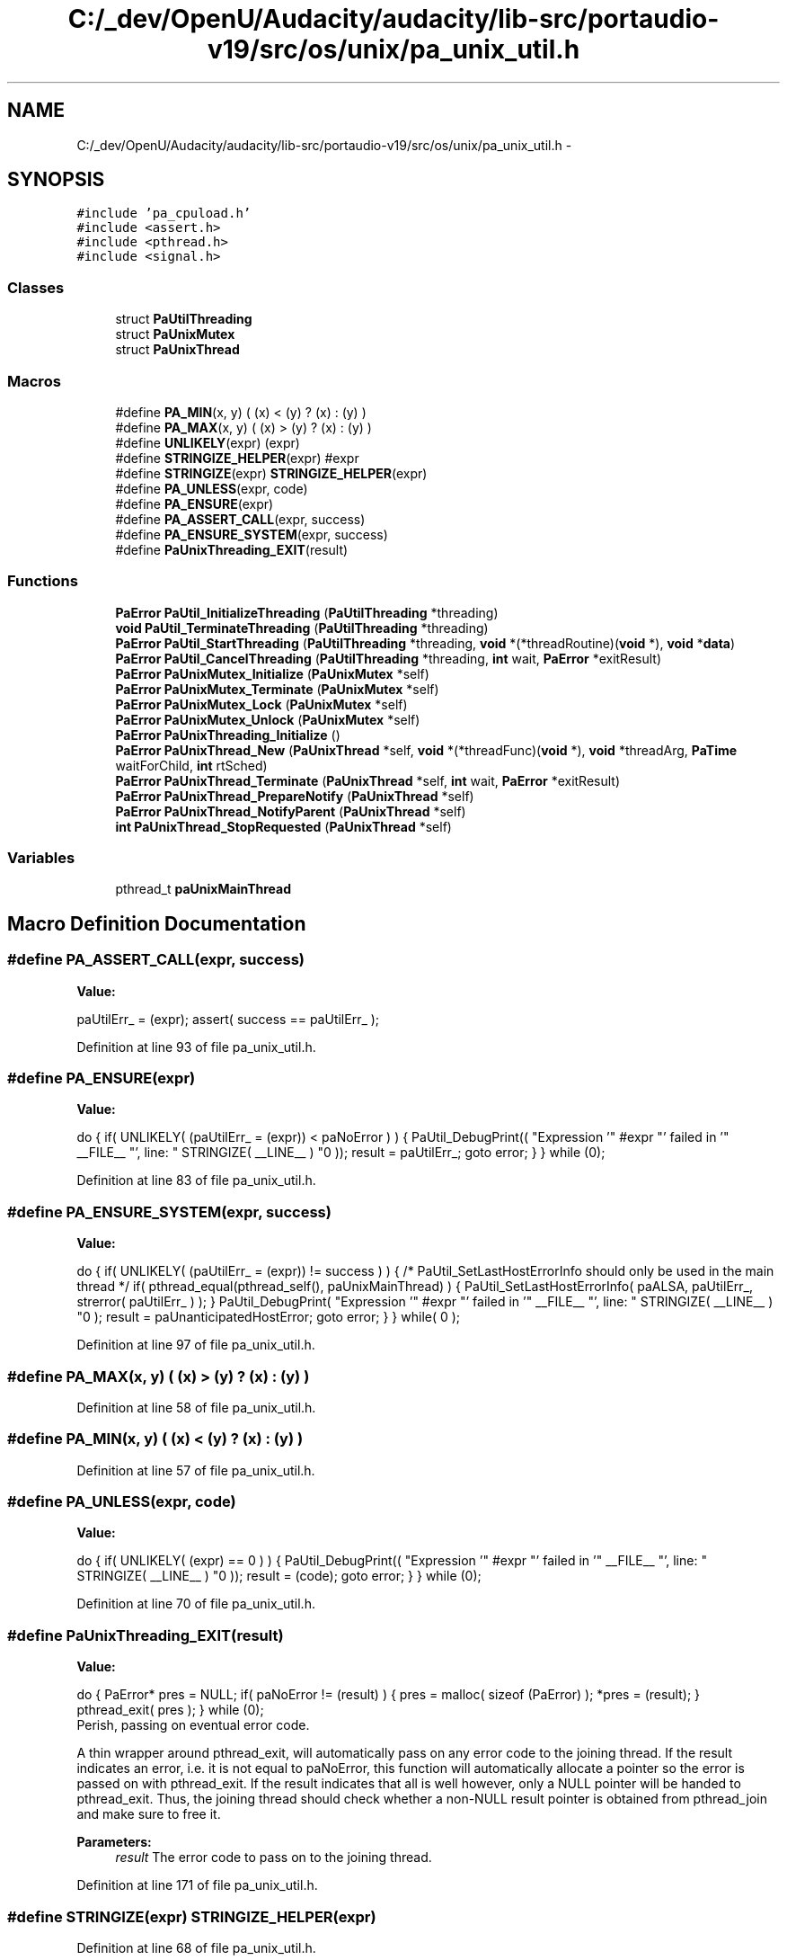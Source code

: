 .TH "C:/_dev/OpenU/Audacity/audacity/lib-src/portaudio-v19/src/os/unix/pa_unix_util.h" 3 "Thu Apr 28 2016" "Audacity" \" -*- nroff -*-
.ad l
.nh
.SH NAME
C:/_dev/OpenU/Audacity/audacity/lib-src/portaudio-v19/src/os/unix/pa_unix_util.h \- 
.SH SYNOPSIS
.br
.PP
\fC#include 'pa_cpuload\&.h'\fP
.br
\fC#include <assert\&.h>\fP
.br
\fC#include <pthread\&.h>\fP
.br
\fC#include <signal\&.h>\fP
.br

.SS "Classes"

.in +1c
.ti -1c
.RI "struct \fBPaUtilThreading\fP"
.br
.ti -1c
.RI "struct \fBPaUnixMutex\fP"
.br
.ti -1c
.RI "struct \fBPaUnixThread\fP"
.br
.in -1c
.SS "Macros"

.in +1c
.ti -1c
.RI "#define \fBPA_MIN\fP(x,  y)   ( (x) < (y) ? (x) : (y) )"
.br
.ti -1c
.RI "#define \fBPA_MAX\fP(x,  y)   ( (x) > (y) ? (x) : (y) )"
.br
.ti -1c
.RI "#define \fBUNLIKELY\fP(expr)   (expr)"
.br
.ti -1c
.RI "#define \fBSTRINGIZE_HELPER\fP(expr)   #expr"
.br
.ti -1c
.RI "#define \fBSTRINGIZE\fP(expr)   \fBSTRINGIZE_HELPER\fP(expr)"
.br
.ti -1c
.RI "#define \fBPA_UNLESS\fP(expr,  code)"
.br
.ti -1c
.RI "#define \fBPA_ENSURE\fP(expr)"
.br
.ti -1c
.RI "#define \fBPA_ASSERT_CALL\fP(expr,  success)"
.br
.ti -1c
.RI "#define \fBPA_ENSURE_SYSTEM\fP(expr,  success)"
.br
.ti -1c
.RI "#define \fBPaUnixThreading_EXIT\fP(result)"
.br
.in -1c
.SS "Functions"

.in +1c
.ti -1c
.RI "\fBPaError\fP \fBPaUtil_InitializeThreading\fP (\fBPaUtilThreading\fP *threading)"
.br
.ti -1c
.RI "\fBvoid\fP \fBPaUtil_TerminateThreading\fP (\fBPaUtilThreading\fP *threading)"
.br
.ti -1c
.RI "\fBPaError\fP \fBPaUtil_StartThreading\fP (\fBPaUtilThreading\fP *threading, \fBvoid\fP *(*threadRoutine)(\fBvoid\fP *), \fBvoid\fP *\fBdata\fP)"
.br
.ti -1c
.RI "\fBPaError\fP \fBPaUtil_CancelThreading\fP (\fBPaUtilThreading\fP *threading, \fBint\fP wait, \fBPaError\fP *exitResult)"
.br
.ti -1c
.RI "\fBPaError\fP \fBPaUnixMutex_Initialize\fP (\fBPaUnixMutex\fP *self)"
.br
.ti -1c
.RI "\fBPaError\fP \fBPaUnixMutex_Terminate\fP (\fBPaUnixMutex\fP *self)"
.br
.ti -1c
.RI "\fBPaError\fP \fBPaUnixMutex_Lock\fP (\fBPaUnixMutex\fP *self)"
.br
.ti -1c
.RI "\fBPaError\fP \fBPaUnixMutex_Unlock\fP (\fBPaUnixMutex\fP *self)"
.br
.ti -1c
.RI "\fBPaError\fP \fBPaUnixThreading_Initialize\fP ()"
.br
.ti -1c
.RI "\fBPaError\fP \fBPaUnixThread_New\fP (\fBPaUnixThread\fP *self, \fBvoid\fP *(*threadFunc)(\fBvoid\fP *), \fBvoid\fP *threadArg, \fBPaTime\fP waitForChild, \fBint\fP rtSched)"
.br
.ti -1c
.RI "\fBPaError\fP \fBPaUnixThread_Terminate\fP (\fBPaUnixThread\fP *self, \fBint\fP wait, \fBPaError\fP *exitResult)"
.br
.ti -1c
.RI "\fBPaError\fP \fBPaUnixThread_PrepareNotify\fP (\fBPaUnixThread\fP *self)"
.br
.ti -1c
.RI "\fBPaError\fP \fBPaUnixThread_NotifyParent\fP (\fBPaUnixThread\fP *self)"
.br
.ti -1c
.RI "\fBint\fP \fBPaUnixThread_StopRequested\fP (\fBPaUnixThread\fP *self)"
.br
.in -1c
.SS "Variables"

.in +1c
.ti -1c
.RI "pthread_t \fBpaUnixMainThread\fP"
.br
.in -1c
.SH "Macro Definition Documentation"
.PP 
.SS "#define PA_ASSERT_CALL(expr, success)"
\fBValue:\fP
.PP
.nf
paUtilErr_ = (expr); \
    assert( success == paUtilErr_ );
.fi
.PP
Definition at line 93 of file pa_unix_util\&.h\&.
.SS "#define PA_ENSURE(expr)"
\fBValue:\fP
.PP
.nf
do { \
        if( UNLIKELY( (paUtilErr_ = (expr)) < paNoError ) ) \
        { \
            PaUtil_DebugPrint(( "Expression '" #expr "' failed in '" __FILE__ "', line: " STRINGIZE( __LINE__ ) "\n" )); \
            result = paUtilErr_; \
            goto error; \
        } \
    } while (0);
.fi
.PP
Definition at line 83 of file pa_unix_util\&.h\&.
.SS "#define PA_ENSURE_SYSTEM(expr, success)"
\fBValue:\fP
.PP
.nf
do { \
        if( UNLIKELY( (paUtilErr_ = (expr)) != success ) ) \
        { \
            /* PaUtil_SetLastHostErrorInfo should only be used in the main thread */ \
            if( pthread_equal(pthread_self(), paUnixMainThread) ) \
            { \
                PaUtil_SetLastHostErrorInfo( paALSA, paUtilErr_, strerror( paUtilErr_ ) ); \
            } \
            PaUtil_DebugPrint( "Expression '" #expr "' failed in '" __FILE__ "', line: " STRINGIZE( __LINE__ ) "\n" ); \
            result = paUnanticipatedHostError; \
            goto error; \
        } \
    } while( 0 );
.fi
.PP
Definition at line 97 of file pa_unix_util\&.h\&.
.SS "#define PA_MAX(x, y)   ( (x) > (y) ? (x) : (y) )"

.PP
Definition at line 58 of file pa_unix_util\&.h\&.
.SS "#define PA_MIN(x, y)   ( (x) < (y) ? (x) : (y) )"

.PP
Definition at line 57 of file pa_unix_util\&.h\&.
.SS "#define PA_UNLESS(expr, code)"
\fBValue:\fP
.PP
.nf
do { \
        if( UNLIKELY( (expr) == 0 ) ) \
        { \
            PaUtil_DebugPrint(( "Expression '" #expr "' failed in '" __FILE__ "', line: " STRINGIZE( __LINE__ ) "\n" )); \
            result = (code); \
            goto error; \
        } \
    } while (0);
.fi
.PP
Definition at line 70 of file pa_unix_util\&.h\&.
.SS "#define PaUnixThreading_EXIT(result)"
\fBValue:\fP
.PP
.nf
do { \
        PaError* pres = NULL; \
        if( paNoError != (result) ) \
        { \
            pres = malloc( sizeof (PaError) ); \
            *pres = (result); \
        } \
        pthread_exit( pres ); \
    } while (0);
.fi
Perish, passing on eventual error code\&.
.PP
A thin wrapper around pthread_exit, will automatically pass on any error code to the joining thread\&. If the result indicates an error, i\&.e\&. it is not equal to paNoError, this function will automatically allocate a pointer so the error is passed on with pthread_exit\&. If the result indicates that all is well however, only a NULL pointer will be handed to pthread_exit\&. Thus, the joining thread should check whether a non-NULL result pointer is obtained from pthread_join and make sure to free it\&. 
.PP
\fBParameters:\fP
.RS 4
\fIresult\fP The error code to pass on to the joining thread\&. 
.RE
.PP

.PP
Definition at line 171 of file pa_unix_util\&.h\&.
.SS "#define STRINGIZE(expr)   \fBSTRINGIZE_HELPER\fP(expr)"

.PP
Definition at line 68 of file pa_unix_util\&.h\&.
.SS "#define STRINGIZE_HELPER(expr)   #expr"

.PP
Definition at line 67 of file pa_unix_util\&.h\&.
.SS "#define UNLIKELY(expr)   (expr)"

.PP
Definition at line 64 of file pa_unix_util\&.h\&.
.SH "Function Documentation"
.PP 
.SS "\fBPaError\fP PaUnixMutex_Initialize (\fBPaUnixMutex\fP * self)"

.PP
Definition at line 500 of file pa_unix_util\&.c\&.
.SS "\fBPaError\fP PaUnixMutex_Lock (\fBPaUnixMutex\fP * self)"
Lock mutex\&.
.PP
We're disabling thread cancellation while the thread is holding a lock, so mutexes are properly unlocked at termination time\&. 
.PP
Definition at line 519 of file pa_unix_util\&.c\&.
.SS "\fBPaError\fP PaUnixMutex_Terminate (\fBPaUnixMutex\fP * self)"

.PP
Definition at line 507 of file pa_unix_util\&.c\&.
.SS "\fBPaError\fP PaUnixMutex_Unlock (\fBPaUnixMutex\fP * self)"
Unlock mutex\&.
.PP
Thread cancellation is enabled again after the mutex is properly unlocked\&. 
.PP
Definition at line 537 of file pa_unix_util\&.c\&.
.SS "\fBPaError\fP PaUnixThread_New (\fBPaUnixThread\fP * self, \fBvoid\fP *(*)(\fBvoid\fP *) threadFunc, \fBvoid\fP * threadArg, \fBPaTime\fP waitForChild, \fBint\fP rtSched)"
Spawn a thread\&.
.PP
Intended for spawning the callback thread from the main thread\&. This function can even block (for a certain time or indefinitely) untill notified by the callback thread (using PaUnixThread_NotifyParent), which can be useful in order to make sure that callback has commenced before returning from Pa_StartStream\&. 
.PP
\fBParameters:\fP
.RS 4
\fIthreadFunc\fP The function to be executed in the child thread\&. 
.br
\fIwaitForChild\fP If not 0, wait for child thread to call PaUnixThread_NotifyParent\&. Less than 0 means wait for ever, greater than 0 wait for the specified time\&. 
.br
\fIrtSched\fP Enable realtime scheduling? 
.RE
.PP
\fBReturns:\fP
.RS 4
: If timed out waiting on child, paTimedOut\&. 
.RE
.PP

.PP
Definition at line 268 of file pa_unix_util\&.c\&.
.SS "\fBPaError\fP PaUnixThread_NotifyParent (\fBPaUnixThread\fP * self)"
Notify waiting parent thread\&.
.PP
\fBReturns:\fP
.RS 4
: If parent timed out waiting, paTimedOut\&. If parent was never waiting, paInternalError\&. 
.RE
.PP

.PP
Definition at line 476 of file pa_unix_util\&.c\&.
.SS "\fBPaError\fP PaUnixThread_PrepareNotify (\fBPaUnixThread\fP * self)"
Prepare to notify waiting parent thread\&.
.PP
An internal lock must be held before the parent is notified in PaUnixThread_NotifyParent, call this to acquire it beforehand\&. 
.PP
\fBReturns:\fP
.RS 4
: If parent is not waiting, paInternalError\&. 
.RE
.PP

.PP
Definition at line 464 of file pa_unix_util\&.c\&.
.SS "\fBint\fP PaUnixThread_StopRequested (\fBPaUnixThread\fP * self)"
Has the parent thread requested this thread to stop? 
.PP
Definition at line 495 of file pa_unix_util\&.c\&.
.SS "\fBPaError\fP PaUnixThread_Terminate (\fBPaUnixThread\fP * self, \fBint\fP wait, \fBPaError\fP * exitResult)"
Terminate thread\&.
.PP
\fBParameters:\fP
.RS 4
\fIwait\fP If true, request that background thread stop and wait untill it does, else cancel it\&. 
.br
\fIexitResult\fP If non-null this will upon return contain the exit status of the thread\&. 
.RE
.PP

.PP
Definition at line 402 of file pa_unix_util\&.c\&.
.SS "\fBPaError\fP PaUnixThreading_Initialize ()"
Initialize global threading state\&. 
.PP
Definition at line 239 of file pa_unix_util\&.c\&.
.SS "\fBPaError\fP PaUtil_CancelThreading (\fBPaUtilThreading\fP * threading, \fBint\fP wait, \fBPaError\fP * exitResult)"

.PP
Definition at line 188 of file pa_unix_util\&.c\&.
.SS "\fBPaError\fP PaUtil_InitializeThreading (\fBPaUtilThreading\fP * threading)"

.PP
Definition at line 172 of file pa_unix_util\&.c\&.
.SS "\fBPaError\fP PaUtil_StartThreading (\fBPaUtilThreading\fP * threading, \fBvoid\fP *(*)(\fBvoid\fP *) threadRoutine, \fBvoid\fP * data)"

.PP
Definition at line 182 of file pa_unix_util\&.c\&.
.SS "\fBvoid\fP PaUtil_TerminateThreading (\fBPaUtilThreading\fP * threading)"

.PP
Definition at line 178 of file pa_unix_util\&.c\&.
.SH "Variable Documentation"
.PP 
.SS "pthread_t paUnixMainThread"

.PP
Definition at line 236 of file pa_unix_util\&.c\&.
.SH "Author"
.PP 
Generated automatically by Doxygen for Audacity from the source code\&.
